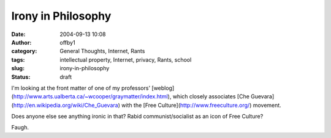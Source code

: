Irony in Philosophy
###################
:date: 2004-09-13 10:08
:author: offby1
:category: General Thoughts, Internet, Rants
:tags: intellectual property, Internet, privacy, Rants, school
:slug: irony-in-philosophy
:status: draft

I'm looking at the front matter of one of my professors'
[weblog](http://www.arts.ualberta.ca/~wcooper/graymatter/index.html),
which closely associates [Che
Guevara](http://en.wikipedia.org/wiki/Che\_Guevara) with the [Free
Culture](http://www.freeculture.org/) movement.

Does anyone else see anything ironic in that? Rabid communist/socialist
as an icon of Free Culture?

Faugh.

